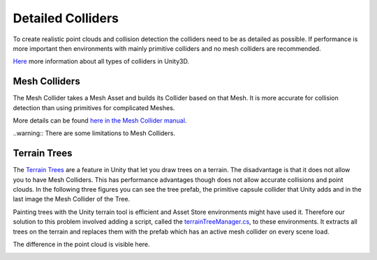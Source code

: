 .. _detailed-colliders:

Detailed Colliders
==================

To create realistic point clouds and collision detection the colliders need to be as detailed as possible.
If performance is more important then environments with mainly primitive colliders and no mesh colliders are recommended.

`Here <https://docs.unity3d.com/2020.1/Documentation/Manual/CollidersOverview.html>`_ more information about all types of colliders in Unity3D.

Mesh Colliders
--------------

The Mesh Collider takes a Mesh Asset and builds its Collider based on that Mesh.
It is more accurate for collision detection than using primitives for complicated Meshes. 

More details can be found `here in the Mesh Collider manual <https://docs.unity3d.com/2020.1/Documentation/Manual/class-MeshCollider.html>`_.

..warning:: There are some limitations to Mesh Colliders.

Terrain Trees
-------------

The `Terrain Trees <https://docs.unity3d.com/Manual/terrain-Trees.html>`_ are a feature in Unity that let you draw trees on a terrain.
The disadvantage is that it does not allow you to have Mesh Colliders.
This has performance advantages though does not allow accurate collisions and point clouds.
In the following three figures you can see the tree prefab, the primitive capsule collider that Unity adds and in the last image the Mesh Collider of the Tree.

|mesh1| |mesh2| |mesh3|

.. |mesh1| image:: ../_images/_tutorials_developers/prefab_tree.png
  :width: 32%
  :alt: Tree Prefab

.. |mesh2| image:: ../_images/_tutorials_developers/prefab_tree_caps_coll.png
  :width: 32%
  :alt: Standard Unity Terrain Tree Collider 

.. |mesh3| image:: ../_images/_tutorials_developers/prefab_tree_mesh_coll.png
  :width: 32%
  :alt: Mesh Collider


Painting trees with the Unity terrain tool is efficient and Asset Store environments might have used it.
Therefore our solution to this problem involved adding a script, called the `terrainTreeManager.cs <https://github.com/uzh-rpg/rpg_flightmare_unity/blob/dev/flightmare-release/Assets/Flightmare/Flightmare/Scripts/HelperScripts/terrainTreeManager.cs>`_, to these environments.
It extracts all trees on the terrain and replaces them with the prefab which has an active mesh collider on every scene load.

The difference in the point cloud is visible here.

|pc1| |pc2|

.. |pc1| image:: ../_images/_tutorials_developers/point_cloud_caps.png
  :width: 49%
  :alt: Point Cloud with primitive collider

.. |pc2| image:: ../_images/_tutorials_developers/point_cloud_mesh.png
  :width: 49%
  :alt: Point Cloud with Mesh Collider